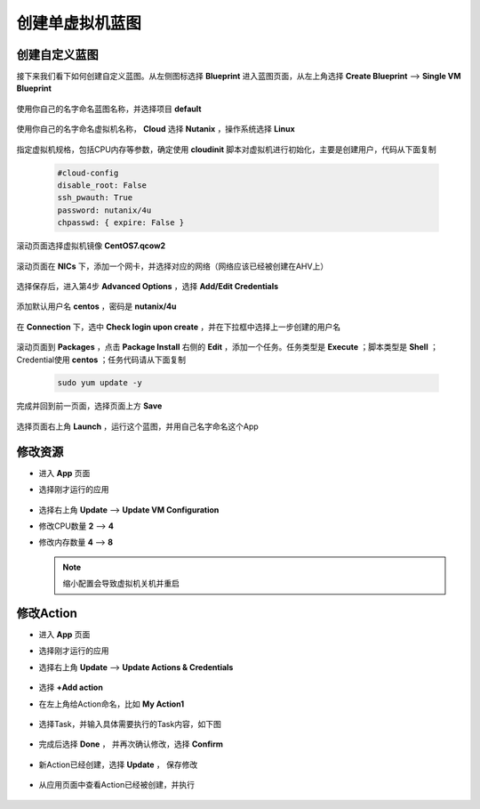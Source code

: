 .. Adding labels to the beginning of your lab is helpful for linking to the lab from other pages
.. _singleblueprint:

----------------
创建单虚拟机蓝图
----------------

创建自定义蓝图
++++++++++++++

接下来我们看下如何创建自定义蓝图。从左侧图标选择 **Blueprint** 进入蓝图页面，从左上角选择 **Create Blueprint** --> **Single VM Blueprint**

  .. figure:: images/s0.png
      :width: 70 %

使用你自己的名字命名蓝图名称，并选择项目 **default**

  .. figure:: images/s1.png
      :width: 70 %

使用你自己的名字命名虚拟机名称， **Cloud** 选择 **Nutanix** ，操作系统选择 **Linux**

  .. figure:: images/s2.png
      :width: 70 %

指定虚拟机规格，包括CPU内存等参数，确定使用 **cloudinit** 脚本对虚拟机进行初始化，主要是创建用户，代码从下面复制

  .. code-block::

    #cloud-config
    disable_root: False
    ssh_pwauth: True
    password: nutanix/4u
    chpasswd: { expire: False }

  .. figure:: images/s31.png
      :width: 70 %

滚动页面选择虚拟机镜像 **CentOS7.qcow2**

  .. figure:: images/s32.png
      :width: 70 %

滚动页面在 **NICs** 下，添加一个网卡，并选择对应的网络（网络应该已经被创建在AHV上）

  .. figure:: images/s33.png
      :width: 70 %

选择保存后，进入第4步 **Advanced Options** ，选择 **Add/Edit Credentials**

  .. figure:: images/s41.png
      :width: 70 %

添加默认用户名 **centos** ，密码是 **nutanix/4u**

  .. figure:: images/s42.png
      :width: 70 %

在 **Connection** 下，选中 **Check login upon create** ，并在下拉框中选择上一步创建的用户名

  .. figure:: images/s43.png
      :width: 70 %

滚动页面到 **Packages** ，点击 **Package Install** 右侧的 **Edit** ，添加一个任务。任务类型是 **Execute** ；脚本类型是 **Shell** ；Credential使用 **centos** ；任务代码请从下面复制

  .. code-block::

    sudo yum update -y

  .. figure:: images/s44.png
      :width: 70 %

完成并回到前一页面，选择页面上方 **Save**

  .. figure:: images/s45.png
      :width: 70 %

选择页面右上角 **Launch** ，运行这个蓝图，并用自己名字命名这个App

  .. figure:: images/s5.png
      :width: 70 %


修改资源
++++++++

- 进入 **App** 页面
- 选择刚才运行的应用

  .. figure:: images/up1.png
      :width: 70 %

- 选择右上角 **Update** --> **Update VM Configuration**
- 修改CPU数量 **2** --> **4**
- 修改内存数量 **4** --> **8**

  .. figure:: images/up2.png
      :width: 70 %

  .. figure:: images/up3.png
      :width: 70 %

  .. note:: 缩小配置会导致虚拟机关机并重启

修改Action
++++++++++

- 进入 **App** 页面
- 选择刚才运行的应用
- 选择右上角 **Update** --> **Update Actions & Credentials**

  .. figure:: images/act1.png
      :width: 70 %

- 选择 **+Add action**
- 在左上角给Action命名，比如 **My Action1**

  .. figure:: images/act2.png
      :width: 70 %

- 选择Task，并输入具体需要执行的Task内容，如下图

  .. figure:: images/act3.png
      :width: 70 %

- 完成后选择 **Done** ， 并再次确认修改，选择 **Confirm**

  .. figure:: images/act4.png
      :width: 70 %

- 新Action已经创建，选择 **Update** ， 保存修改

  .. figure:: images/act5.png
      :width: 70 %

- 从应用页面中查看Action已经被创建，并执行

  .. figure:: images/act6.png
      :width: 70 %

  .. figure:: images/act7.png
      :width: 70 %


